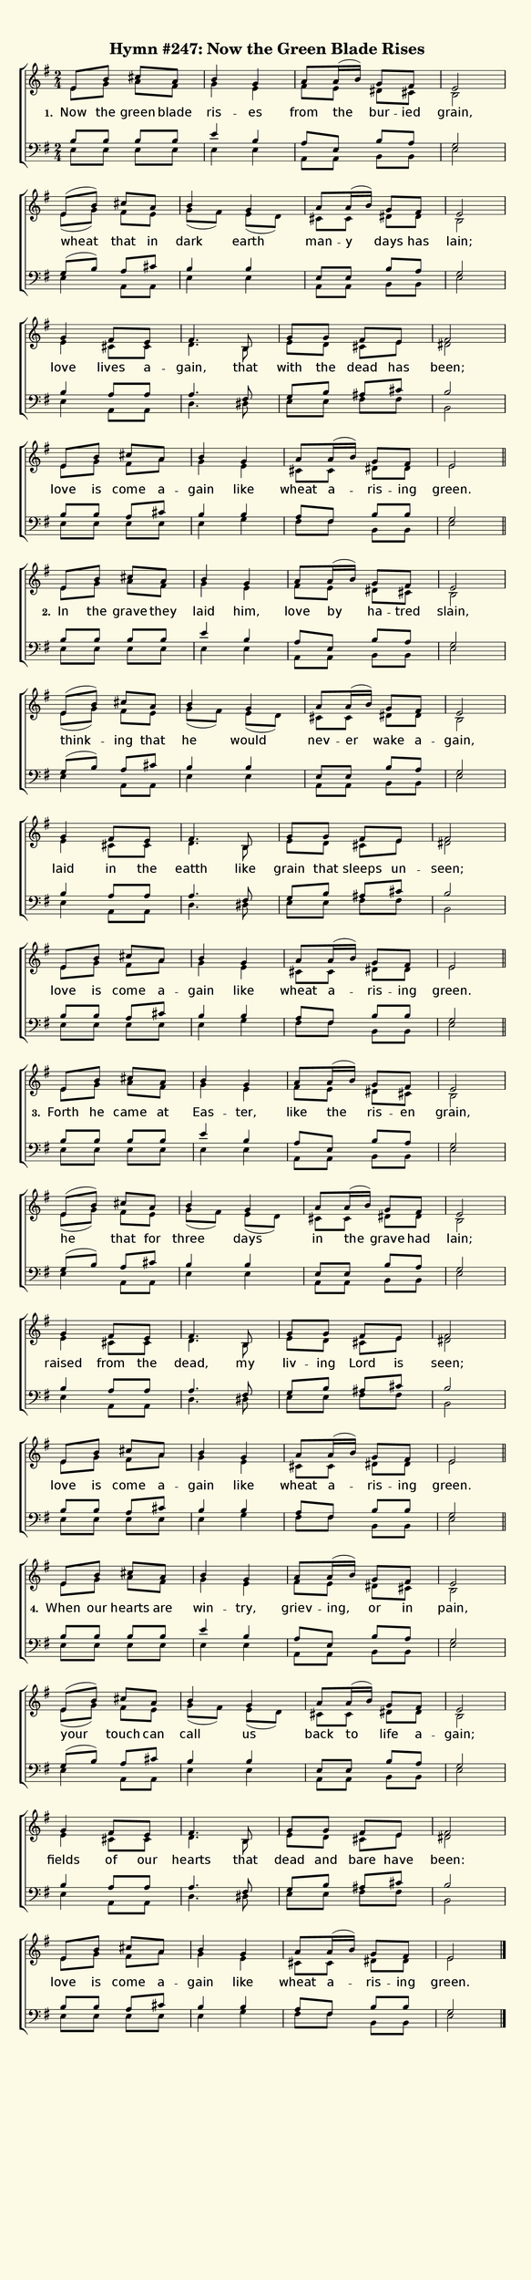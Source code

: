 % This is a lilypond file; running lilypond on it will generate a long single-page
% pdf as well as a midi file.
%
% This is a template file; see README.md for instructions on editing it.
%
% From "Glory To God"

\version "2.18.2"
hymntitle = "Hymn #247: Now the Green Blade Rises"

% There are 4 lines, here labeled A, B, C, and D; each has 4 voices and 3 verses

sopranoNotesA = \relative c' { e8 b' cis a | b4 g | a8 a16( b) g8 fis | e2 | }
altoNotesA    = \relative c' { e8 g a fis | g4 e | fis8 e dis cis | b2 | }
verseOneA     = \lyricmode   { Now the green blade ris -- es | from the bur -- ied | grain, | }
verseTwoA     = \lyricmode   { In the grave they | laid him, | love by ha -- tred | slain, | }
verseThreeA   = \lyricmode   { Forth he came at | Eas -- ter, | like the ris -- en | grain, | }
verseFourA    = \lyricmode   { When our hearts are | win -- try, | griev -- ing, or in | pain, | }
tenorNotesA   = \relative c' { b8 b b b | e4 b | a8 e b' a | g2 | }
bassNotesA    = \relative c  { e8 e e e | e4 e | a,8 a b b | e2 | }

sopranoNotesB = \relative c' { e8( b') cis a | b4 g | a8 a16( b) g8 fis | e2 | }
altoNotesB    = \relative c' { e8( g) fis e | g8( fis) e( d) | cis cis dis dis | b2 | }
verseOneB     = \lyricmode   { wheat that in | dark earth | man -- y days has | lain; | }
verseTwoB     = \lyricmode   { think -- ing that | he would | nev -- er wake a -- gain, | }
verseThreeB   = \lyricmode   { he that for | three days | in the grave had | lain; | }
verseFourB    = \lyricmode   { your touch can | call us | back to life a -- gain; | }
tenorNotesB   = \relative c' { g8( b) a cis | b4 b | e,8 e b' a | g2 | }
bassNotesB    = \relative c  { e4 a,8 a | e'4 e | a,8 a b b | e2 | }

sopranoNotesC = \relative c'' { g4 fis8 e | fis4. b,8 | g' g fis e | fis2 | }
altoNotesC    = \relative c' { e4 cis8 cis | d4. b8 | e d cis e | dis2 | }
verseOneC     = \lyricmode   { love lives a -- gain, that | with the dead has | been; | }
verseTwoC     = \lyricmode   { laid in the | eatth like | grain that sleeps un -- seen; | }
verseThreeC   = \lyricmode   { raised from the | dead, my | liv -- ing Lord is | seen; | }
verseFourC    = \lyricmode   { fields of our | hearts that | dead and bare have | been: | }
tenorNotesC   = \relative c' { b4 a8 a | a4. fis8 | g b ais cis | b2 | }
bassNotesC    = \relative c  { e4 a,8 a | d4. dis8 | e e fis fis | b,2 | }

sopranoNotesD = \sopranoNotesA
altoNotesD    = \relative c' { e8 g fis a | g4 e | cis8 cis dis dis | e2 | }
verseOneD     = \lyricmode   { love is come a -- gain like | wheat a -- ris -- ing | green. | }
verseTwoD     = \verseOneD
verseThreeD   = \verseOneD
verseFourD    = \verseOneD
tenorNotesD   = \relative c' { b8 b a cis | b4 b | a8 fis b b | g2 | }
bassNotesD    = \relative c  { e8 e e e | e4 g | fis8 fis b, b | e2 | }


% We now collect the 4 lines together:

verseOne     = { \set stanza = "1. " \verseOneA     \verseOneB     \verseOneC     \verseOneD     }
verseTwo     = { \set stanza = "2. " \verseTwoA     \verseTwoB     \verseTwoC     \verseTwoD     }
verseThree   = { \set stanza = "3. " \verseThreeA   \verseThreeB   \verseThreeC   \verseThreeD   }
verseFour    = { \set stanza = "4. " \verseFourA    \verseFourB    \verseFourC    \verseFourD    }

sopranoNotes = { \repeat unfold 4 { \sopranoNotesA \sopranoNotesB \sopranoNotesC \sopranoNotesD } }
altoNotes    = { \repeat unfold 4 { \altoNotesA    \altoNotesB    \altoNotesC    \altoNotesD    } }
tenorNotes   = { \repeat unfold 4 { \tenorNotesA   \tenorNotesB   \tenorNotesC   \tenorNotesD   } }
bassNotes    = { \repeat unfold 4 { \bassNotesA    \bassNotesB    \bassNotesC    \bassNotesD    } }
verses       = { \verseOne \verseTwo \verseThree \verseFour }

% this section gives the broad structure of the music

global = {
	\time 2/4
	\key e \minor
  \set Timing.baseMoment  = #(ly:make-moment 1/4)
  \set Timing.beamExceptions = #'()
	\repeat unfold 4 {
		\repeat unfold 4 { s2 | s2 | s2 | s2 | \break }
	} \alternative { { \bar "||" } { \bar "|." } }
}

% And here is the score:

\header {
	tagline = ##f
	title = \markup {
		\with-dimensions #'(0 . 0) #'(0 . 0)
		% specify color
		\with-color #(rgb-color 0.99 0.98 0.9)
		% specify size
		\filled-box #'(-1000 . 1000) #'(-1000 . 4000) #0
		\hymntitle
	}
}

\score {
	\new ChoirStaff <<
		\new Staff = "women" <<
			\new Voice = "soprano" {
				\voiceOne
				<< \global \sopranoNotes >>
			}
			\new Voice = "alto" {
				\voiceTwo
				<< \global \altoNotes >>
			}
		>>

		\new Lyrics = "verses"

		\new Staff = "men" <<
			\clef bass
			\new Voice = "tenor" {
				\voiceThree
				<< \global \tenorNotes >>
			}
			\new Voice = "bass" {
				\voiceFour
				<< \global \bassNotes >>
			}
		>>

		\context Lyrics = "verses" \lyricsto "soprano" \verses
	>>
	\layout {
		indent = 0.0
		\context {
			\Score
			\override SpacingSpanner.base-shortest-duration = #(ly:make-moment 1/24)
			\override LyricText.font-size = 2.0
			\override LyricText.font-name = #"DejaVu Sans"
			\override BarNumber.break-visibility = ##(#f #f #f)
		}
	}
	\midi {
		\tempo 4 = 90
	}
}


% default is A4: 210 x 297mm
#(set! paper-alist (cons '("my size" . (cons (* 210 mm) (* 900 mm))) paper-alist))
\paper {
  #(set-paper-size "my size")
}
